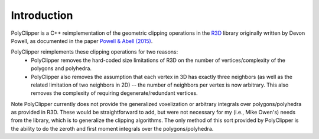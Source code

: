 ############
Introduction
############

PolyClipper is a C++ reimplementation of the geometric clipping operations in the `R3D <https://github.com/devonmpowell/r3d>`_ library originally written by Devon Powell, as documented in the paper
`Powell & Abell (2015) <http://www.sciencedirect.com/science/article/pii/S0021999115003563>`_.

PolyClipper reimplements these clipping operations for two reasons:
  * PolyClipper removes the hard-coded size limitations of R3D on the number of vertices/complexity of the polygons and polyhedra.
  * PolyClipper also removes the assumption that each vertex in 3D has exactly three neighbors (as well as the related limitation of two neighbors in 2D) -- the number of neighbors per vertex is now arbitrary.  This also removes the complexity of requiring degenerate/redundant vertices.

Note PolyClipper currently does not provide the generalized voxelization or arbitrary integrals over polygons/polyhedra as provided in R3D.   These would be straightforward to add, but were not necessary for my (i.e., Mike Owen's) needs from the library, which is to generalize the clipping algorithms.  The only method of this sort provided by PolyClipper is the ability to do the zeroth and first moment integrals over the polygons/polyhedra.
